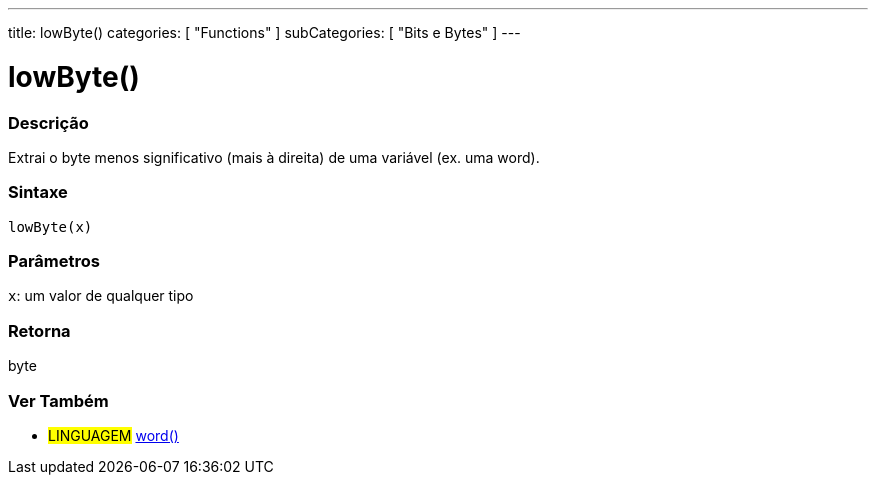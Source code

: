 ---
title: lowByte()
categories: [ "Functions" ]
subCategories: [ "Bits e Bytes" ]
---

:source-highlighter: pygments
:pygments-style: arduino



= lowByte()


// OVERVIEW SECTION STARTS
[#overview]
--

[float]
=== Descrição
Extrai o byte menos significativo (mais à direita) de uma variável (ex. uma word).
[%hardbreaks]


[float]
=== Sintaxe
`lowByte(x)`


[float]
=== Parâmetros
`x`: um valor de qualquer tipo

[float]
=== Retorna
byte
--
// OVERVIEW SECTION ENDS


// SEE ALSO SECTION
[#see_also]
--

[float]
=== Ver Também

[role="language"]
* #LINGUAGEM# link:../../../variables/data-types/word[word()]

--
// SEE ALSO SECTION ENDS
